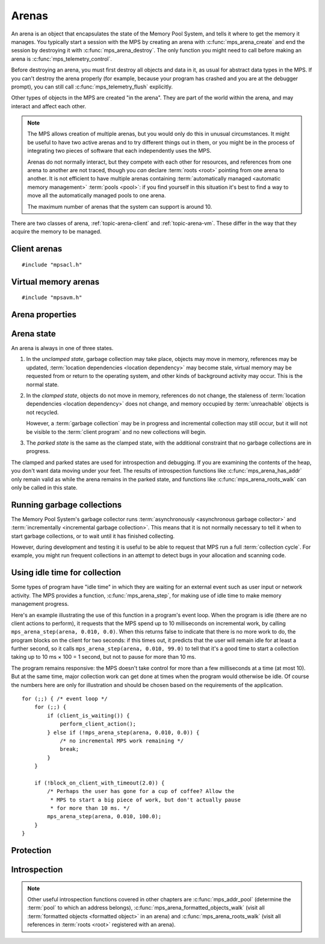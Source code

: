 .. _topic-arena:

Arenas
======

An arena is an object that encapsulates the state of the Memory Pool
System, and tells it where to get the memory it manages. You typically
start a session with the MPS by creating an arena with
:c:func:`mps_arena_create` and end the session by destroying it with
:c:func:`mps_arena_destroy`. The only function you might need to call
before making an arena is :c:func:`mps_telemetry_control`.

Before destroying an arena, you must first destroy all objects and
data in it, as usual for abstract data types in the MPS. If you can't
destroy the arena properly (for example, because your program has
crashed and you are at the debugger prompt), you can still call
:c:func:`mps_telemetry_flush` explicitly.

Other types of objects in the MPS are created "in the arena". They are
part of the world within the arena, and may interact and affect each
other.

.. note::

    The MPS allows creation of multiple arenas, but you would only do
    this in unusual circumstances. It might be useful to have two
    active arenas and to try different things out in them, or you
    might be in the process of integrating two pieces of software that
    each independently uses the MPS.

    Arenas do not normally interact, but they compete with each other
    for resources, and references from one arena to another are not
    traced, though you *can* declare :term:`roots <root>` pointing
    from one arena to another. It is not efficient to have multiple
    arenas containing :term:`automatically managed <automatic memory
    management>` :term:`pools <pool>`: if you find yourself in this
    situation it's best to find a way to move all the automatically
    managed pools to one arena.

    The maximum number of arenas that the system can support is
    around 10.

There are two classes of arena, :ref:`topic-arena-client` and
:ref:`topic-arena-vm`. These differ in the way that they acquire the
memory to be managed.


.. c:type:: mps_arena_t

    The type of :term:`arenas <arena>`.

    An arena is responsible for requesting :term:`memory (3)` from
    the operating system, making it available to :term:`pools <pool>`,
    and for :term:`garbage collection`.


.. c:type:: mps_arena_class_t

    The type of :term:`arena classes <arena class>`.


.. c:function:: mps_res_t mps_arena_create(mps_arena_t *arena_o, mps_arena_class_t arena_class, ...)

    Create an :term:`arena`.

    ``arena_o`` points to a location that will hold a pointer to the new
    arena.

    ``arena_class`` is the :term:`arena class`.

    Some arena classes require additional arguments to be passed to
    :c:func:`mps_arena_create`. See the documentation for the arena
    class.

    Returns :c:macro:`MPS_RES_OK` if the arena is created
    successfully, or another :term:`result code` otherwise.

    The arena persists until it is destroyed by calling
    :c:func:`mps_arena_destroy`.

    .. note::

        There's an alternative function :c:func:`mps_arena_create_v`
        that takes its extra arguments using the standard :term:`C`
        ``va_list`` mechanism.


.. c:function:: mps_res_t mps_arena_create_v(mps_arena_t *arena_o, mps_arena_class_t arena_class, va_list args)

    An alternative to :c:func:`mps_arena_create` that takes its extra
    arguments using the standard :term:`C` ``va_list`` mechanism.


.. c:function:: void mps_arena_destroy(mps_arena_t arena)

    Destroy an :term:`arena`.

    ``arena`` is the arena to destroy.

    This function checks the consistency of the arena, flushes the
    :term:`telemetry stream` and destroys the arena's internal control
    structures. Additionally, :term:`virtual memory arenas <virtual
    memory arena>` return their reserved address space to the
    operating system if possible.

    It is an error to destroy an arena without first destroying all
    :term:`generation chains <generation chain>`, :term:`object
    formats <object format>`, :term:`pools <pool>` and :term:`roots
    <root>` created in the arena, and deregistering all :term:`threads
    <thread>` registered with the arena.


.. _topic-arena-client:

Client arenas
-------------

::

    #include "mpsacl.h"

.. c:function:: mps_arena_class_t mps_arena_class_cl(void)

    Return the :term:`arena class` for a :term:`client arena`.

    A client arena gets its managed memory from the :term:`client
    program`. This memory chunk is passed when the arena is created.

    When creating a client arena, :c:func:`mps_arena_create` takes two
    extra arguments::

        mps_res_t mps_arena_create(mps_arena_t *arena_o,
                                   mps_arena_class_t mps_arena_class_cl,
                                   size_t size, mps_addr_t base)

    ``base`` is the :term:`address` of the chunk of memory that will
    be managed by the arena.

    ``size`` is its :term:`size`.

    If the chunk is too small to hold the internal arena structures,
    :c:func:`mps_arena_create` returns :c:macro:`MPS_RES_MEMORY`. In
    this case, you need to use a (much) larger chunk.

    .. note::

        You don't have to provide all the memory up front: you can
        call :c:func:`mps_arena_extend` later on.

        Client arenas have no mechanism for returning unused memory.


.. c:function:: mps_res_t mps_arena_extend(mps_arena_t arena, mps_addr_t base, size_t size)

    Extend a :term:`client arena` with another block of memory.

    ``base`` is the :term:`address` of the block of memory that will be
    managed by the arena.

    ``size`` is its :term:`size`.

    Return :c:macro:`MPS_RES_OK` if successful, or another
    :term:`result code` if it fails.


.. _topic-arena-vm:

Virtual memory arenas
---------------------

::

    #include "mpsavm.h"

.. c:function:: mps_arena_class_t mps_arena_class_vm(void)

    Return the :term:`arena class` for a :term:`virtual memory arena`.

    A virtual memory arena uses the operating system's :term:`virtual
    memory` interface to allocate memory. The chief consequence of
    this is that the arena can manage many more virtual addresses than
    it needs to commit memory to. This gives it flexibility as to
    where to place :term:`blocks <block>`, which reduces
    :term:`fragmentation` and helps make :term:`garbage collection`
    more efficient.

    When creating a virtual memory arena, :c:func:`mps_arena_create`
    takes one extra argument::

        mps_res_t mps_arena_create(mps_arena_t *arena_o,
                                   mps_arena_class_t arena_class_vm(),
                                   size_t size)

    ``size`` is the initial amount of virtual address space, in
    :term:`bytes <byte (1)>`, that the arena will reserve (this space
    is initially reserved so that the arena can subsequently use it
    without interference from other parts of the program, but most of
    it is not committed, so it don't require any RAM or backing
    store). The arena may allocate more virtual address space beyond
    this initial reservation as and when it deems it necessary. The
    MPS is most efficient if you reserve an address space that is
    several times larger than your peak memory usage.

    If the MPS fails to reserve adequate address space to place the
    arena in, :c:func:`mps_arena_create` returns
    :c:macro:`MPS_RES_RESOURCE`. Possibly this means that other parts
    of the program are reserving too much virtual memory.

    If the MPS fails to allocate memory for the internal arena
    structures, :c:func:`mps_arena_create` returns
    :c:macro:`MPS_RES_MEMORY`. Either ``size`` was far too small or you
    ran out of swap space.


Arena properties
----------------

.. c:function:: mps_word_t mps_collections(mps_arena_t arena)

    Return the number of :term:`collection cycles <collection cycle>`
    that have been completed on an :term:`arena` since it was created.

    ``arena`` is the arena.


.. c:function:: size_t mps_arena_commit_limit(mps_arena_t arena)

    Return the current :term:`commit limit` for
    an arena.

    ``arena`` is the arena to return the commit limit for.

    Returns the commit limit in :term:`bytes <byte (1)>`. The commit
    limit controls how much memory the MPS can obtain from the
    operating system, and can be changed by calling
    :c:func:`mps_arena_commit_limit_set`.


.. c:function:: mps_res_t mps_arena_commit_limit_set(mps_arena_t arena, size_t limit)

    Change the :term:`commit limit` for an :term:`arena`.

    ``arena`` is the arena to change the commit limit for.

    ``limit`` is the new commit limit in :term:`bytes <byte (1)>`.

    Returns :c:macro:`MPS_RES_OK` if successful, or another
    :term:`result code` if not.

    If successful, the commit limit for ``arena`` is set to ``limit``. The
    commit limit controls how much memory the MPS will obtain from the
    operating system. The commit limit cannot be set to a value that
    is lower than the number of bytes that the MPS is using. If an
    attempt is made to set the commit limit to a value greater than or
    equal to that returned by :c:func:`mps_arena_committed` then it
    will succeed. If an attempt is made to set the commit limit to a
    value less than that returned by :c:func:`mps_arena_committed`
    then it will succeed only if the amount committed by the MPS can
    be reduced by reducing the amount of spare committed memory; in
    such a case the spare committed memory will be reduced
    appropriately and the attempt will succeed.

    .. note::

        :c:func:`mps_arena_commit_limit_set` puts a limit on all
        memory committed by the MPS. The :term:`spare committed
        memory` can be limited separately with
        :c:func:`mps_arena_spare_commit_limit_set`. Note that "spare
        committed" memory is subject to both limits; there cannot be
        more spare committed memory than the spare commit limit, and
        there can't be so much spare committed memory that there is
        more committed memory than the commit limit.


.. c:function:: size_t mps_arena_committed(mps_arena_t arena)

    Return the total :term:`committed <mapped>` memory for an
    :term:`arena`.

    ``arena`` is the arena.

    Returns the total amount of memory that has been committed to RAM
    by the MPS, in :term:`bytes <byte (1)>`.

    The committed memory is generally larger than the sum of the sizes
    of the allocated :term:`blocks <block>`. The reasons for this are:

    * some memory is used internally by the MPS to manage its own data
      structures and to record information about allocated blocks
      (such as free lists, page tables, colour tables, statistics, and
      so on);

    * operating systems (and hardware) typically restrict programs to
      requesting and releasing memory with a certain granularity (for
      example, :term:`pages <page>`), so extra memory is committed
      when this rounding is necessary;

    * there might also be :term:`spare committed memory`: see
      :c:func:`mps_arena_spare_committed`.

    The amount of committed memory is a good measure of how much
    virtual memory resource ("swap space") the MPS is using from the
    operating system.

    The function :c:func:`mps_arena_committed` may be called whatever
    state the the arena is in (:term:`unclamped <unclamped state>`,
    :term:`clamped <clamped state>`, or :term:`parked <parked
    state>`). If it is called when the arena is in the unclamped state
    then the value may change after this function returns. A possible
    use might be to call it just after :c:func:`mps_arena_collect` to
    (over-)estimate the size of the heap.

    If you want to know how much memory the MPS is using then you're
    probably interested in the value ``mps_arena_committed() -
    mps_arena_spare_committed()``.

    The amount of committed memory can be limited with the function
    :c:func:`mps_arena_commit_limit`.


.. c:function:: size_t mps_arena_reserved(mps_arena_t arena)

    Return the total :term:`address space` reserved by an
    :term:`arena`, in :term:`bytes <byte (1)>`.

    ``arena`` is the arena.

    For a :term:`virtual memory arena`, this is the total address space
    reserved via the operating system's virtual memory interface.

    For a :term:`client arena`, this is the sum of the usable portions
    of the chunks of memory passed to the arena by the :term:`client
    program` via :c:func:`mps_arena_create` and
    :c:func:`mps_arena_extend`.

    .. note::

        For a client arena, the reserved address may be lower than the
        sum of the ``size`` arguments passed to
        :c:func:`mps_arena_create` and :c:func:`mps_arena_extend`,
        because the arena may be unable to use the whole of each chunk
        for reasons of alignment.


.. c:function:: size_t mps_arena_spare_commit_limit(mps_arena_t arena)

    Return the current :term:`spare commit limit` for an
    :term:`arena`.

    ``arena`` is the arena to return the spare commit limit for.

    Returns the spare commit limit in :term:`bytes <byte (1)>`. The
    spare commit limit can be changed by calling
    :c:func:`mps_arena_spare_commit_limit_set`.


.. c:function:: void mps_arena_spare_commit_limit_set(mps_arena_t arena, size_t limit)

    Change the :term:`spare commit limit` for an :term:`arena`.

    ``arena`` is the arena to change the spare commit limit for.

    ``limit`` is the new spare commit limit in :term:`bytes <byte (1)>`.

    The spare commit limit is the maximum amount of :term:`spare
    committed memory` the MPS is allowed to have. Setting it to a
    value lower than the current amount of spare committed memory
    causes spare committed memory to be uncommitted so as to bring the
    value under the limit. In particular, setting it to 0 will mean
    that the MPS will have no spare committed memory.

    Non-virtual-memory arena classes (for example, a :term:`client
    arena`) do not have spare committed memory. For these arenas, this
    function functions sets a value but has no other effect.

    Initially the spare commit limit is a configuration-dependent
    value. The value of the limit can be retrieved by the function
    :c:func:`mps_arena_spare_commit_limit`.


.. c:function:: size_t mps_arena_spare_committed(mps_arena_t arena)

    Return the total :term:`spare committed memory` for an
    :term:`arena`.

    ``arena`` is the arena.

    Returns the number of bytes of spare committed memory.

    Spare committed memory is memory which the arena is managing as
    free memory (not in use by any pool and not otherwise in use for
    internal reasons) but which remains committed (mapped to RAM by
    the operating system). It is used by the arena to (attempt to)
    avoid calling the operating system to repeatedly map and unmap
    areas of :term:`virtual memory` as the amount of memory in use
    goes up and down. Spare committed memory is counted as committed
    memory by :c:func:`mps_arena_committed` and is restricted by
    :c:func:`mps_arena_commit_limit`.

    The amount of "spare committed" memory can be limited by calling
    :c:func:`mps_arena_spare_commit_limit_set`, and the value of that
    limit can be retrieved with
    :c:func:`mps_arena_spare_commit_limit`. This is analogous to the
    functions for limiting the amount of :term:`committed <mapped>`
    memory.


Arena state
-----------

An arena is always in one of three states.

1. In the *unclamped state*, garbage collection may take place,
   objects may move in memory, references may be updated,
   :term:`location dependencies <location dependency>` may become
   stale, virtual memory may be requested from or return to the
   operating system, and other kinds of background activity may
   occur. This is the normal state.

2. In the *clamped state*, objects do not move in memory, references
   do not change, the staleness of :term:`location dependencies
   <location dependency>` does not change, and memory occupied by
   :term:`unreachable` objects is not recycled.

   However, a :term:`garbage collection` may be in progress and
   incremental collection may still occur, but it will not be visible
   to the :term:`client program` and no new collections will begin.

3. The *parked state* is the same as the clamped state, with the
   additional constraint that no garbage collections are in progress.

The clamped and parked states are used for introspection and
debugging. If you are examining the contents of the heap, you don't
want data moving under your feet. The results of introspection
functions like :c:func:`mps_arena_has_addr` only remain valid as while
the arena remains in the parked state, and functions like
:c:func:`mps_arena_roots_walk` can only be called in this state.


.. c:function:: void mps_arena_clamp(mps_arena_t arena)

    Put an :term:`arena` into the :term:`clamped state`.
    
    ``arena`` is the arena to clamp.

    In the clamped state, no object motion will occur and the
    staleness of :term:`location dependencies <location dependency>`
    will not change. All references to objects loaded while the arena
    is clamped will keep the same binary representation until after it
    is released by calling :c:func:`mps_arena_release`.

    In a clamped arena, incremental collection may still occur, but it
    will not be visible to the mutator and no new collections will
    begin. Space used by unreachable objects will not be recycled
    until the arena is unclamped.


.. c:function:: void mps_arena_park(mps_arena_t arena)

    Put an :term:`arena` into the :term:`parked state`.

    ``arena`` is the arena to park.

    While an arena is parked, no object motion will occur and the
    staleness of :term:`location dependencies <location dependency>`
    will not change. All references to objects loaded while the arena
    is parked will keep the same binary representation until after it
    is released.

    Any current collection is run to completion before the arena is
    parked, and no new collections will start. When an arena is in the
    parked state, it is necessarily not in the middle of a collection.


.. c:function:: void mps_arena_release(mps_arena_t arena)

    Puts an arena into the :term:`unclamped state`.

    ``arena`` is the arena to unclamp.

    While an arena is unclamped, :term:`garbage collection`, object
    motion, and other background activity can take place.

    .. seealso::

        :ref:`topic-collection`.


Running garbage collections
---------------------------

The Memory Pool System's garbage collector runs :term:`asynchronously
<asynchronous garbage collector>` and :term:`incrementally
<incremental garbage collection>`. This means that it is not normally
necessary to tell it when to start garbage collections, or to wait
until it has finished collecting.

However, during development and testing it is useful to be able to
request that MPS run a full :term:`collection cycle`. For example, you
might run frequent collections in an attempt to detect bugs in your
allocation and scanning code.


.. c:function:: void mps_arena_collect(mps_arena_t arena)

    Collect an arena and put it into the :term:`parked state`.

    ``arena`` is the arena to collect.

    The collector attempts to recycle as many unreachable objects as
    possible and reduce the size of the arena as much as possible
    (though in some cases it may increase because it becomes more
    fragmented). Note that the collector may not be able to recycle
    some objects (such as those near the destination of ambiguous
    references) even though they are not reachable.

    If you do not want the arena to remain in the parked state, you
    must explicitly call :c:func:`mps_arena_release` afterwards.


.. c:function:: mps_res_t mps_arena_start_collect(mps_arena_t arena)

    Request an :term:`arena` to start a full :term:`collection cycle`.

    ``arena`` is the arena.

    Returns :c:macro:`MPS_RES_OK` if a collection is started, or
    another :term:`result code` if not.

    This function puts ``arena`` into the :term:`unclamped state` and
    requests that it start a full collection cycle. The call to
    :c:func:`mps_arena_start_collect` returns quickly, leaving the
    collection to proceed incrementally (as for a collection that is
    scheduled automatically).

    .. note::

        Contrast with :c:func:`mps_arena_collect`, which does not
        return until the collection has completed.


Using idle time for collection
------------------------------

Some types of program have "idle time" in which they are waiting for
an external event such as user input or network activity. The MPS
provides a function, :c:func:`mps_arena_step`, for making use of idle
time to make memory management progress.

Here's an example illustrating the use of this function in a program's
event loop. When the program is idle (there are no client actions to
perform), it requests that the MPS spend up to 10 milliseconds on
incremental work, by calling ``mps_arena_step(arena, 0.010,
0.0)``. When this returns false to indicate that there is no more work
to do, the program blocks on the client for two seconds: if this times
out, it predicts that the user will remain idle for at least a further
second, so it calls ``mps_arena_step(arena, 0.010, 99.0)`` to tell
that it's a good time to start a collection taking up to 10 ms × 100
= 1 second, but not to pause for more than 10 ms.

The program remains responsive: the MPS doesn't take control for more
than a few milliseconds at a time (at most 10). But at the same time,
major collection work can get done at times when the program would
otherwise be idle. Of course the numbers here are only for
illustration and should be chosen based on the requirements of the
application.

::

    for (;;) { /* event loop */
        for (;;) {
            if (client_is_waiting()) {
                perform_client_action();
            } else if (!mps_arena_step(arena, 0.010, 0.0)) {
                /* no incremental MPS work remaining */
                break;
            }
        }

        if (!block_on_client_with_timeout(2.0)) {
            /* Perhaps the user has gone for a cup of coffee? Allow the
             * MPS to start a big piece of work, but don't actually pause
             * for more than 10 ms. */
            mps_arena_step(arena, 0.010, 100.0);
        }
    }


.. c:function:: mps_bool_t mps_arena_step(mps_arena_t arena, double interval, double multiplier)

    Request an :term:`arena` to do some work during a period where the
    :term:`client program` is idle.

    ``arena`` is the arena.

    ``interval`` is the time, in seconds, the MPS is permitted to
    take. It must not be negative, but may be ``0.0``.

    ``multiplier`` is the number of further similar calls that the
    client program expects to make during this idle period.

    Returns true if there was work for the MPS to do in ``arena``
    (regardless of whether or not it did any) or false if there was
    nothing to do.

    :c:func:`mps_arena_step` allows the client program to make use of
    idle time to do some garbage collection, for example when it is
    waiting for interactive input. The MPS makes every effort to
    return from this function within ``interval`` seconds, but cannot
    guarantee to do so, as it may need to call your own scanning
    code. It uses ``multiplier`` to decide whether to commence
    long-duration operations that consume CPU (such as a full
    collection): it will only start such an operation if it is
    expected to be completed within ``multiplier * interval`` seconds.

    If the arena was in the :term:`parked state` or the :term:`clamped
    state` before :c:func:`mps_arena_step` was called, it is in the
    clamped state afterwards. It it was in the :term:`unclamped
    state`, it remains there.


Protection
----------

.. c:function:: void mps_arena_expose(mps_arena_t arena)

    Ensure that the MPS is not protecting any :term:`page` in the
    :term:`arena` with a :term:`read barrier` or :term:`write
    barrier`.

    ``mps_arena`` is the arena to expose.

    This is expected to only be useful for debugging. The arena is
    left in the :term:`clamped state`.

    Since barriers are used during a collection, calling this function
    has the same effect as calling :c:func:`mps_arena_park`: all
    collections are run to completion, and the arena is clamped so
    that no new collections begin. The MPS also uses barriers to
    maintain :term:`remembered sets <remembered set>`, so calling this
    function will effectively destroy the remembered sets and any
    optimization gains from them.

    Calling this function is time-consuming: any active collections
    will be run to completion; and the next collection will have to
    recompute all the remembered sets by scanning the entire arena.

    The recomputation of the remembered sets can be avoided by calling
    :c:func:`mps_arena_unsafe_expose_remember_protection` instead of
    :c:func:`mps_arena_expose`, and by calling
    :c:func:`mps_arena_unsafe_restore_protection` before calling
    :c:func:`mps_arena_release`. Those functions have unsafe aspects
    and place restrictions on what the :term:`client program` can do
    (basically no exposed data can be changed).


.. c:function:: void mps_arena_unsafe_expose_remember_protection(mps_arena_t arena)

    Ensure that the MPS is not protecting any :term:`page` in the
    :term:`arena` with a :term:`read barrier` or :term:`write
    barrier`. In addition, request the MPS to remember some parts of its
    internal state so that they can be restored later.

    ``mps_arena`` is the arena to expose.

    This function is the same as :c:func:`mps_arena_expose`, but
    additionally causes the MPS to remember its protection state. The
    remembered protection state can optionally be restored later by
    calling the :c:func:`mps_arena_unsafe_restore_protection` function.
    This is an optimization that avoids the MPS having to recompute
    all the remembered sets by scanning the entire arena.

    However, restoring the remembered protections is only safe if the
    contents of the exposed pages have not been changed; therefore
    this function should only be used if you do not intend to change
    the pages, and the remembered protection must only be restored if
    the pages have not been changed.

    The MPS will only remember the protection state if resources
    (memory) are available. If memory is low then only some or
    possibly none of the protection state will be remembered, with a
    corresponding necessity to recompute it later. The MPS provides no
    mechanism for the :term:`client program` to determine whether the
    MPS has in fact remembered the protection state.

    The remembered protection state, if any, is discarded after
    calling calling :c:func:`mps_arena_unsafe_restore_protection`, or
    as soon as the arena leaves the :term:`clamped state` by calling
    :c:func:`mps_arena_release`.


.. c:function:: void mps_arena_unsafe_restore_protection(mps_arena_t arena)

    Restore the remembered protection state for an :term:`arena`.

    ``mps_arena`` is the arena to restore the protection state for.

    This function restores the protection state that the MPS has
    remembered when the :term:`client program` called
    :c:func:`mps_arena_unsafe_expose_remember_protection`. The purpose
    of remembering and restoring the protection state is to avoid the
    need for the MPS to recompute all the :term:`remembered sets
    <remembered set>` by scanning the entire arena, that occurs when
    :c:func:`mps_arena_expose` is used, and which causes the next
    :term:`garbage collection` to be slow.

    The client program must not change the exposed data between the
    call to :c:func:`mps_arena_unsafe_expose_remember_protection` and
    :c:func:`mps_arena_unsafe_restore_protection`. If the client
    program has changed the exposed data then
    :c:func:`mps_arena_unsafe_restore_protection` must not be called:
    in this case simply call :c:func:`mps_arena_release`.

    Calling this function does not release the arena from the clamped
    state: :c:func:`mps_arena_release` must be called to continue
    normal collections.

    Calling this function causes the MPS to forget the remember
    protection state; as a consequence the same remembered state
    cannot be restored more than once.


Introspection
-------------

.. note::

    Other useful introspection functions covered in other chapters are
    :c:func:`mps_addr_pool` (determine the :term:`pool` to which an
    address belongs), :c:func:`mps_arena_formatted_objects_walk`
    (visit all :term:`formatted objects <formatted object>` in an
    arena) and :c:func:`mps_arena_roots_walk` (visit all references in
    :term:`roots <root>` registered with an arena).


.. c:function:: mps_bool_t mps_arena_has_addr(mps_arena_t arena, mps_addr_t addr)

    Test whether an :term:`address` is managed by an :term:`arena`. 

    ``arena`` is an arena.

    ``addr`` is an address.

    Returns true if ``addr`` is managed by ``arena``; false otherwise.

    An arena manages a portion of :term:`address space`. No two arenas
    overlap, so for any particular address this function will return
    true for at most one arena.

    In general, not all addresses are managed by any arena. This is
    what allows the MPS to cooperate with other memory managers,
    shared object loaders, memory mapped file input/ouput, and so on:
    it does not steal the whole address space.

    The result from this function is valid only at the instant at
    which the function returned. In some circumstances the result may
    immediately become invalidated (for example, a :term:`garbage
    collection` may occur, the address in question may become free,
    the arena may choose to unmap the address and return storage to
    the operating system). For reliable results call this function and
    interpret the result while the arena is in the :term:`parked
    state`.
